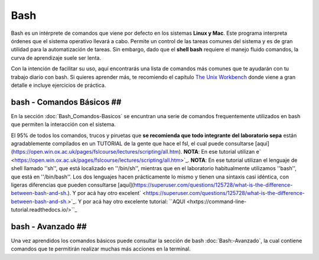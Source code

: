 Bash
====

Bash es un intérprete de comandos que viene por defecto en los sistemas **Linux y Mac**.  Este programa interpreta órdenes que el sistema operativo llevará a cabo. Permite un control de las tareas comunes del sistema y es de gran utilidad para la automatización de tareas.  Sin embargo, dado que el **shell bash** requiere el manejo fluido comandos, la curva de aprendizaje suele ser lenta.


Con la intención de facilitar su uso, aquí encontrarás una lista de comandos más comunes que te ayudarán con tu trabajo diario con bash. Si quieres aprender más, te recomiendo el capítulo `The Unix Workbench <https://seankross.com/the-unix-workbench/command-line-basics.html>`_ donde viene a gran detalle e incluye ejercicios de práctica. 


bash - Comandos Básicos ##
-----------------------

En la sección :doc:`Bash_Comandos-Basicos` se encuntran una serie de comandos frequentemente utilizados en 
bash que permiten la interacción con el sistema.

El 95% de todos los comandos, trucos y piruetas que **se recomienda que todo integrante del laboratorio sepa** están 
agradablemente compilados en un TUTORIAL de la gente que hace el fsl, el cual puede consultarse 
[aquí](https://open.win.ox.ac.uk/pages/fslcourse/lectures/scripting/all.htm). **NOTA**: En ese tutorial utilizan e` <https://open.win.ox.ac.uk/pages/fslcourse/lectures/scripting/all.htm>`_. **NOTA**: En ese tutorial utilizan el 
lenguaje de shell llamado ''sh'', que está localizado en ''/bin/sh'', mientras que en el laboratorio habitualmente 
utilizamos ''bash'', que está en ''/bin/bash''. Los dos lenguajes hacen prácticamente lo mismo y tienen una sintaxis casi 
idéntica, con ligeras diferencias que pueden consultarse 
[aquí](https://superuser.com/questions/125728/what-is-the-difference-between-bash-and-sh.). Y por acá hay otro excelent` <https://superuser.com/questions/125728/what-is-the-difference-between-bash-and-sh.>`_. Y por acá hay otro excelente 
tutorial: ``AQUI <hxtps://command-line-tutorial.readthedocs.io/>``_


bash - Avanzado ##
-----------------------

Una vez aprendidos los comandos básicos puede consultar la sección de bash :doc:`Bash:-Avanzado`, la cual contiene comandos que te  permitirán realizar muchas más acciones en la terminal.
